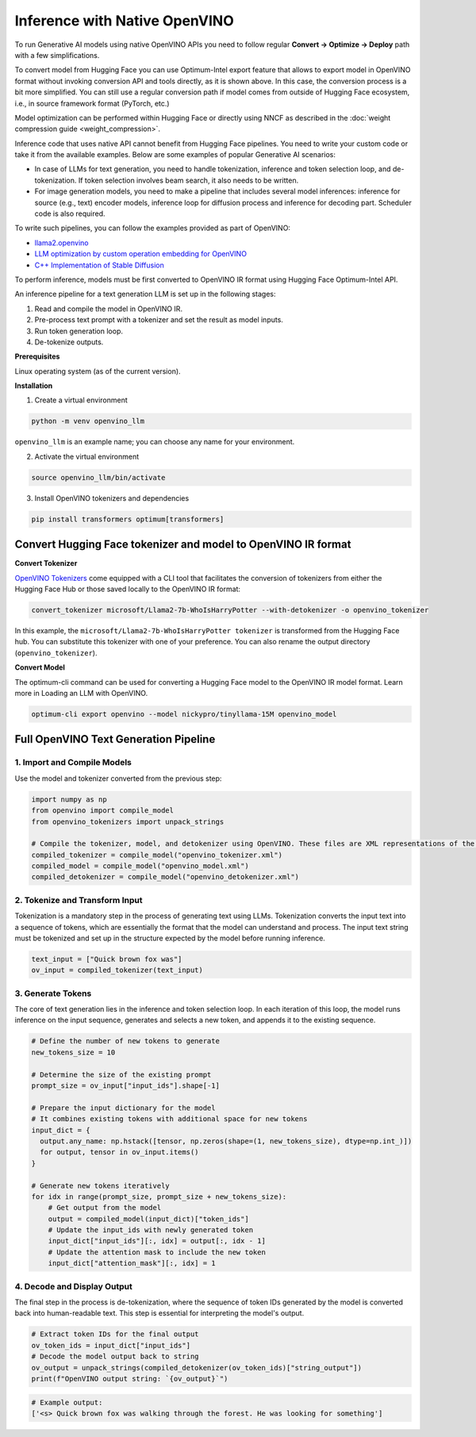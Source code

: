 .. {#llm_inference_native_ov}

Inference with Native OpenVINO
===============================

To run Generative AI models using native OpenVINO APIs you need to follow regular **Сonvert -> Optimize -> Deploy** path with a few simplifications.

To convert model from Hugging Face you can use Optimum-Intel export feature that allows to export model in OpenVINO format without invoking conversion API and tools directly, as it is shown above.
In this case, the conversion process is a bit more simplified. You can still use a regular conversion path if model comes from outside of Hugging Face ecosystem, i.e., in source framework format (PyTorch, etc.)

Model optimization can be performed within Hugging Face or directly using NNCF as described in the :doc:`weight compression guide <weight_compression>`.

Inference code that uses native API cannot benefit from Hugging Face pipelines. You need to write your custom code or take it from the available examples. Below are some examples of popular Generative AI scenarios:

* In case of LLMs for text generation, you need to handle tokenization, inference and token selection loop, and de-tokenization. If token selection involves beam search, it also needs to be written.
* For image generation models, you need to make a pipeline that includes several model inferences: inference for source (e.g., text) encoder models, inference loop for diffusion process and inference for decoding part. Scheduler code is also required.

To write such pipelines, you can follow the examples provided as part of OpenVINO:

* `llama2.openvino <https://github.com/OpenVINO-dev-contest/llama2.openvino>`__
* `LLM optimization by custom operation embedding for OpenVINO <https://github.com/luo-cheng2021/ov.cpu.llm.experimental>`__
* `C++ Implementation of Stable Diffusion <https://github.com/yangsu2022/OV_SD_CPP>`__

To perform inference, models must be first converted to OpenVINO IR format using Hugging Face Optimum-Intel API.

An inference pipeline for a text generation LLM is set up in the following stages:

1.	Read and compile the model in OpenVINO IR.
2.	Pre-process text prompt with a tokenizer and set the result as model inputs.
3.	Run token generation loop.
4.	De-tokenize outputs.

**Prerequisites**

Linux operating system (as of the current version).

**Installation**

1. Create a virtual environment

.. code-block:: python

  python -m venv openvino_llm

``openvino_llm`` is an example name; you can choose any name for your environment.

2. Activate the virtual environment

.. code-block:: python

  source openvino_llm/bin/activate

3. Install OpenVINO tokenizers and dependencies

.. code-block:: python

  pip install transformers optimum[transformers]


Convert Hugging Face tokenizer and model to OpenVINO IR format
######################################################################

**Convert Tokenizer**

`OpenVINO Tokenizers <https://github.com/openvinotoolkit/openvino_contrib/tree/master/modules/custom_operations/user_ie_extensions/tokenizer/python#openvino-tokenizers>`__
come equipped with a CLI tool that facilitates the conversion of tokenizers
from either the Hugging Face Hub or those saved locally to the OpenVINO IR format:

.. code-block:: python

  convert_tokenizer microsoft/Llama2-7b-WhoIsHarryPotter --with-detokenizer -o openvino_tokenizer

In this example, the ``microsoft/Llama2-7b-WhoIsHarryPotter tokenizer`` is transformed from the Hugging
Face hub. You can substitute this tokenizer with one of your preference. You can also rename
the output directory (``openvino_tokenizer``).

**Convert Model**

The optimum-cli command can be used for converting a Hugging Face model to the OpenVINO IR model format.
Learn more in Loading an LLM with OpenVINO.

.. code-block:: python

  optimum-cli export openvino --model nickypro/tinyllama-15M openvino_model

Full OpenVINO Text Generation Pipeline
######################################################################

1.	Import and Compile Models
+++++++++++++++++++++++++++++++++++++++

Use the model and tokenizer converted from the previous step:

.. code-block:: python

  import numpy as np
  from openvino import compile_model
  from openvino_tokenizers import unpack_strings

  # Compile the tokenizer, model, and detokenizer using OpenVINO. These files are XML representations of the models optimized for OpenVINO
  compiled_tokenizer = compile_model("openvino_tokenizer.xml")
  compiled_model = compile_model("openvino_model.xml")
  compiled_detokenizer = compile_model("openvino_detokenizer.xml")

2.	Tokenize and Transform Input
+++++++++++++++++++++++++++++++++++++++

Tokenization is a mandatory step in the process of generating text using LLMs. Tokenization
converts the input text into a sequence of tokens, which are essentially the format that the
model can understand and process. The input text string must be tokenized and set up in the
structure expected by the model before running inference.

.. code-block:: python

  text_input = ["Quick brown fox was"]
  ov_input = compiled_tokenizer(text_input)

3.	Generate Tokens
+++++++++++++++++++++++++++++++++++++++

The core of text generation lies in the inference and token selection loop. In each iteration
of this loop, the model runs inference on the input sequence, generates and selects a new token,
and appends it to the existing sequence.

.. code-block:: python

  # Define the number of new tokens to generate
  new_tokens_size = 10

  # Determine the size of the existing prompt
  prompt_size = ov_input["input_ids"].shape[-1]

  # Prepare the input dictionary for the model
  # It combines existing tokens with additional space for new tokens
  input_dict = {
    output.any_name: np.hstack([tensor, np.zeros(shape=(1, new_tokens_size), dtype=np.int_)])
    for output, tensor in ov_input.items()
  }

  # Generate new tokens iteratively
  for idx in range(prompt_size, prompt_size + new_tokens_size):
      # Get output from the model
      output = compiled_model(input_dict)["token_ids"]
      # Update the input_ids with newly generated token
      input_dict["input_ids"][:, idx] = output[:, idx - 1]
      # Update the attention mask to include the new token
      input_dict["attention_mask"][:, idx] = 1

4.	Decode and Display Output
+++++++++++++++++++++++++++++++++++++++

The final step in the process is de-tokenization, where the sequence of token IDs generated by
the model is converted back into human-readable text.
This step is essential for interpreting the model's output.

.. code-block:: python

  # Extract token IDs for the final output
  ov_token_ids = input_dict["input_ids"]
  # Decode the model output back to string
  ov_output = unpack_strings(compiled_detokenizer(ov_token_ids)["string_output"])
  print(f"OpenVINO output string: `{ov_output}`")

.. code-block:: python

  # Example output:
  ['<s> Quick brown fox was walking through the forest. He was looking for something']

